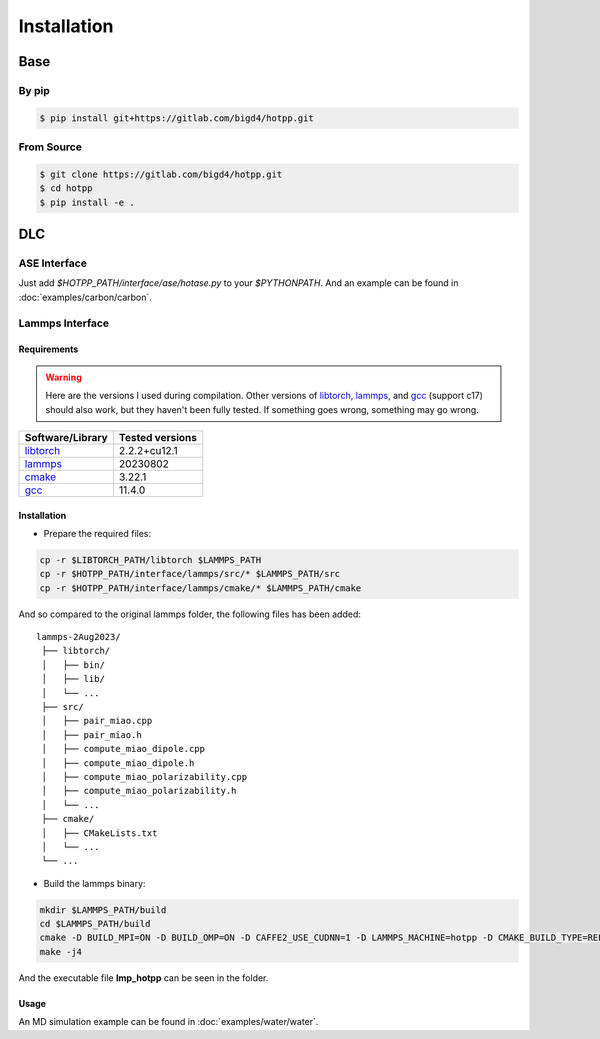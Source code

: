 Installation
============

-----
Base
-----

By pip
------

.. code:: shell

   $ pip install git+https://gitlab.com/bigd4/hotpp.git

From Source
-----------

.. code:: shell

   $ git clone https://gitlab.com/bigd4/hotpp.git
   $ cd hotpp
   $ pip install -e .

---
DLC
---

ASE Interface
----------------
Just add `$HOTPP_PATH/interface/ase/hotase.py` to your `$PYTHONPATH`. 
And an example can be found in :doc:`examples/carbon/carbon`.

Lammps Interface
----------------

````````````
Requirements
````````````
.. warning:: 
   Here are the versions I used during compilation.
   Other versions of libtorch_, lammps_, and gcc_ (support c17) should also work, 
   but they haven't been fully tested. If something goes wrong, 
   something may go wrong.

+------------------+-----------------+
| Software/Library | Tested versions |
+==================+=================+
| libtorch_        | 2.2.2+cu12.1    |
+------------------+-----------------+
| lammps_          | 20230802        |
+------------------+-----------------+
| cmake_           | 3.22.1          |
+------------------+-----------------+
| gcc_             | 11.4.0          |
+------------------+-----------------+

````````````
Installation
````````````
- Prepare the required files:

.. code-block:: bash

   cp -r $LIBTORCH_PATH/libtorch $LAMMPS_PATH 
   cp -r $HOTPP_PATH/interface/lammps/src/* $LAMMPS_PATH/src 
   cp -r $HOTPP_PATH/interface/lammps/cmake/* $LAMMPS_PATH/cmake 

And so compared to the original lammps folder, 
the following files has been added:

::

   lammps-2Aug2023/
    ├── libtorch/
    │   ├── bin/
    │   ├── lib/
    │   └── ...
    ├── src/ 
    │   ├── pair_miao.cpp
    │   ├── pair_miao.h
    │   ├── compute_miao_dipole.cpp
    │   ├── compute_miao_dipole.h
    │   ├── compute_miao_polarizability.cpp
    │   ├── compute_miao_polarizability.h
    │   └── ...
    ├── cmake/
    │   ├── CMakeLists.txt
    │   └── ...
    └── ...

- Build the lammps binary:

.. code-block:: bash

   mkdir $LAMMPS_PATH/build
   cd $LAMMPS_PATH/build
   cmake -D BUILD_MPI=ON -D BUILD_OMP=ON -D CAFFE2_USE_CUDNN=1 -D LAMMPS_MACHINE=hotpp -D CMAKE_BUILD_TYPE=RELEASE ../cmake
   make -j4

And the executable file **lmp_hotpp** can be seen in the folder.

````````````
Usage
````````````
An MD simulation example can be found in :doc:`examples/water/water`.


.. _libtorch: https://pytorch.org/
.. _lammps: https://www.lammps.org/
.. _cmake: https://cmake.org/
.. _gcc: https://gcc.gnu.org/


